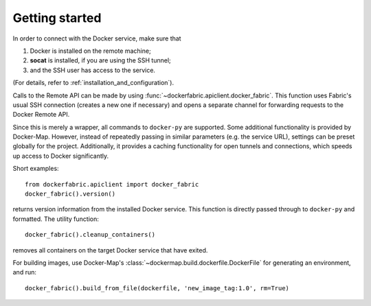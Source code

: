 .. _getting_started:

Getting started
===============

In order to connect with the Docker service, make sure that

1. Docker is installed on the remote machine;
2. **socat** is installed, if you are using the SSH tunnel;
3. and the SSH user has access to the service.

(For details, refer to :ref:`installation_and_configuration`).


Calls to the Remote API can be made by using :func:`~dockerfabric.apiclient.docker_fabric`. This function uses Fabric's
usual SSH connection (creates a new one if necessary) and opens a separate channel for forwarding requests to the
Docker Remote API.

Since this is merely a wrapper, all commands to ``docker-py`` are supported. Some additional functionality is provided
by Docker-Map. However, instead of repeatedly passing in similar parameters (e.g. the service URL), settings can be
preset globally for the project. Additionally, it provides a caching functionality for open tunnels and connections,
which speeds up access to Docker significantly.


Short examples::

   from dockerfabric.apiclient import docker_fabric
   docker_fabric().version()

returns version information from the installed Docker service. This function is directly passed through to
``docker-py`` and formatted. The utility function::

   docker_fabric().cleanup_containers()

removes all containers on the target Docker service that have exited.

For building images, use Docker-Map's :class:`~dockermap.build.dockerfile.DockerFile` for generating an environment,
and run::

   docker_fabric().build_from_file(dockerfile, 'new_image_tag:1.0', rm=True)

